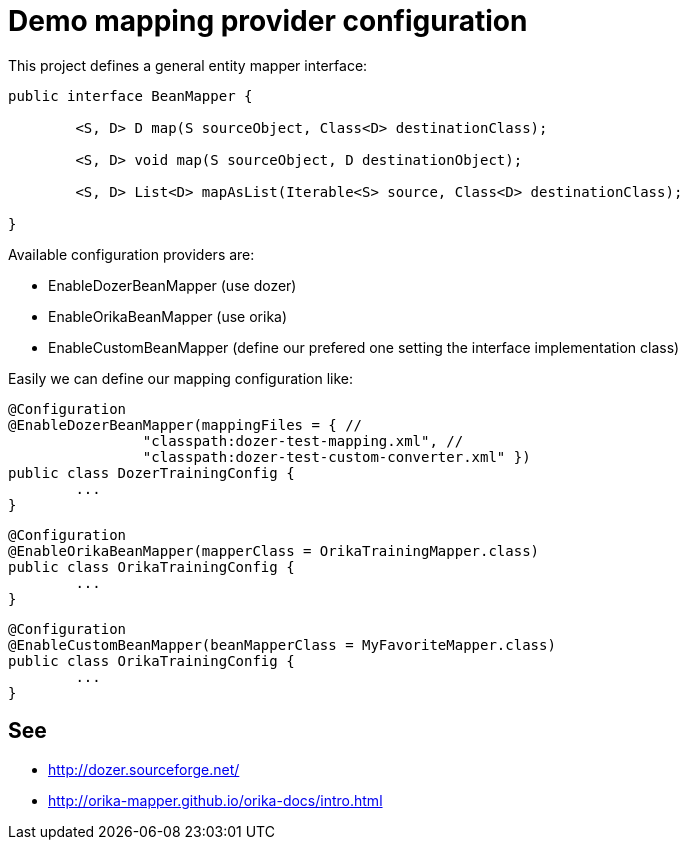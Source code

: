= Demo mapping provider configuration

This project defines a general entity mapper interface:

[source,java]
----
public interface BeanMapper {

	<S, D> D map(S sourceObject, Class<D> destinationClass);

	<S, D> void map(S sourceObject, D destinationObject);

	<S, D> List<D> mapAsList(Iterable<S> source, Class<D> destinationClass);

}
----

Available configuration providers are:

* EnableDozerBeanMapper (use dozer)
* EnableOrikaBeanMapper (use orika)
* EnableCustomBeanMapper (define our prefered one setting the interface implementation class)

Easily we can define our mapping configuration like:

[source,java]
----
@Configuration
@EnableDozerBeanMapper(mappingFiles = { //
		"classpath:dozer-test-mapping.xml", //
		"classpath:dozer-test-custom-converter.xml" })
public class DozerTrainingConfig {
	...
}
----



[source,java]
----
@Configuration
@EnableOrikaBeanMapper(mapperClass = OrikaTrainingMapper.class)
public class OrikaTrainingConfig {
	...
}
----


[source,java]
----
@Configuration
@EnableCustomBeanMapper(beanMapperClass = MyFavoriteMapper.class)
public class OrikaTrainingConfig {
	...
}
----


== See

* http://dozer.sourceforge.net/
* http://orika-mapper.github.io/orika-docs/intro.html